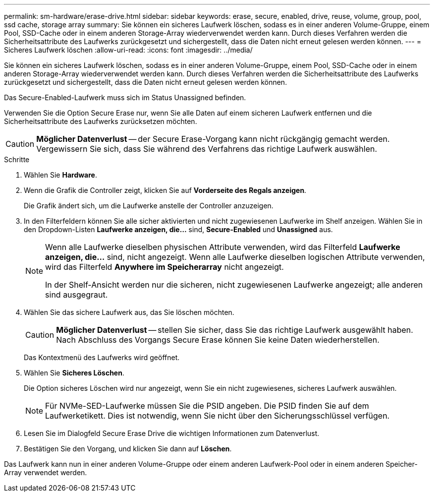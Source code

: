 ---
permalink: sm-hardware/erase-drive.html 
sidebar: sidebar 
keywords: erase, secure, enabled, drive, reuse, volume, group, pool, ssd cache, storage array 
summary: Sie können ein sicheres Laufwerk löschen, sodass es in einer anderen Volume-Gruppe, einem Pool, SSD-Cache oder in einem anderen Storage-Array wiederverwendet werden kann. Durch dieses Verfahren werden die Sicherheitsattribute des Laufwerks zurückgesetzt und sichergestellt, dass die Daten nicht erneut gelesen werden können. 
---
= Sicheres Laufwerk löschen
:allow-uri-read: 
:icons: font
:imagesdir: ../media/


[role="lead"]
Sie können ein sicheres Laufwerk löschen, sodass es in einer anderen Volume-Gruppe, einem Pool, SSD-Cache oder in einem anderen Storage-Array wiederverwendet werden kann. Durch dieses Verfahren werden die Sicherheitsattribute des Laufwerks zurückgesetzt und sichergestellt, dass die Daten nicht erneut gelesen werden können.

Das Secure-Enabled-Laufwerk muss sich im Status Unassigned befinden.

Verwenden Sie die Option Secure Erase nur, wenn Sie alle Daten auf einem sicheren Laufwerk entfernen und die Sicherheitsattribute des Laufwerks zurücksetzen möchten.

[CAUTION]
====
*Möglicher Datenverlust* -- der Secure Erase-Vorgang kann nicht rückgängig gemacht werden. Vergewissern Sie sich, dass Sie während des Verfahrens das richtige Laufwerk auswählen.

====
.Schritte
. Wählen Sie *Hardware*.
. Wenn die Grafik die Controller zeigt, klicken Sie auf *Vorderseite des Regals anzeigen*.
+
Die Grafik ändert sich, um die Laufwerke anstelle der Controller anzuzeigen.

. In den Filterfeldern können Sie alle sicher aktivierten und nicht zugewiesenen Laufwerke im Shelf anzeigen. Wählen Sie in den Dropdown-Listen *Laufwerke anzeigen, die...* sind, *Secure-Enabled* und *Unassigned* aus.
+
[NOTE]
====
Wenn alle Laufwerke dieselben physischen Attribute verwenden, wird das Filterfeld *Laufwerke anzeigen, die...* sind, nicht angezeigt. Wenn alle Laufwerke dieselben logischen Attribute verwenden, wird das Filterfeld *Anywhere im Speicherarray* nicht angezeigt.

In der Shelf-Ansicht werden nur die sicheren, nicht zugewiesenen Laufwerke angezeigt; alle anderen sind ausgegraut.

====
. Wählen Sie das sichere Laufwerk aus, das Sie löschen möchten.
+
[CAUTION]
====
*Möglicher Datenverlust* -- stellen Sie sicher, dass Sie das richtige Laufwerk ausgewählt haben. Nach Abschluss des Vorgangs Secure Erase können Sie keine Daten wiederherstellen.

====
+
Das Kontextmenü des Laufwerks wird geöffnet.

. Wählen Sie *Sicheres Löschen*.
+
Die Option sicheres Löschen wird nur angezeigt, wenn Sie ein nicht zugewiesenes, sicheres Laufwerk auswählen.

+
[NOTE]
====
Für NVMe-SED-Laufwerke müssen Sie die PSID angeben. Die PSID finden Sie auf dem Laufwerketikett. Dies ist notwendig, wenn Sie nicht über den Sicherungsschlüssel verfügen.

====
. Lesen Sie im Dialogfeld Secure Erase Drive die wichtigen Informationen zum Datenverlust.
. Bestätigen Sie den Vorgang, und klicken Sie dann auf *Löschen*.


Das Laufwerk kann nun in einer anderen Volume-Gruppe oder einem anderen Laufwerk-Pool oder in einem anderen Speicher-Array verwendet werden.
